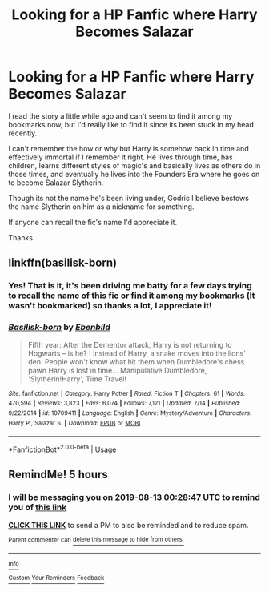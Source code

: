 #+TITLE: Looking for a HP Fanfic where Harry Becomes Salazar

* Looking for a HP Fanfic where Harry Becomes Salazar
:PROPERTIES:
:Author: Ryszarius
:Score: 7
:DateUnix: 1565611631.0
:DateShort: 2019-Aug-12
:FlairText: Request
:END:
I read the story a little while ago and can't seem to find it among my bookmarks now, but I'd really like to find it since its been stuck in my head recently.

I can't remember the how or why but Harry is somehow back in time and effectively immortal if I remember it right. He lives through time, has children, learns different styles of magic's and basically lives as others do in those times, and eventually he lives into the Founders Era where he goes on to become Salazar Slytherin.

Though its not the name he's been living under, Godric I believe bestows the name Slytherin on him as a nickname for something.

If anyone can recall the fic's name I'd appreciate it.

Thanks.


** linkffn(basilisk-born)
:PROPERTIES:
:Author: Garanar
:Score: 3
:DateUnix: 1565639034.0
:DateShort: 2019-Aug-13
:END:

*** Yes! That is it, it's been driving me batty for a few days trying to recall the name of this fic or find it among my bookmarks (It wasn't bookmarked) so thanks a lot, I appreciate it!
:PROPERTIES:
:Author: Ryszarius
:Score: 3
:DateUnix: 1565647392.0
:DateShort: 2019-Aug-13
:END:


*** [[https://www.fanfiction.net/s/10709411/1/][*/Basilisk-born/*]] by [[https://www.fanfiction.net/u/4707996/Ebenbild][/Ebenbild/]]

#+begin_quote
  Fifth year: After the Dementor attack, Harry is not returning to Hogwarts -- is he? ! Instead of Harry, a snake moves into the lions' den. People won't know what hit them when Dumbledore's chess pawn Harry is lost in time... Manipulative Dumbledore, 'Slytherin!Harry', Time Travel!
#+end_quote

^{/Site/:} ^{fanfiction.net} ^{*|*} ^{/Category/:} ^{Harry} ^{Potter} ^{*|*} ^{/Rated/:} ^{Fiction} ^{T} ^{*|*} ^{/Chapters/:} ^{61} ^{*|*} ^{/Words/:} ^{470,594} ^{*|*} ^{/Reviews/:} ^{3,823} ^{*|*} ^{/Favs/:} ^{6,074} ^{*|*} ^{/Follows/:} ^{7,121} ^{*|*} ^{/Updated/:} ^{7/14} ^{*|*} ^{/Published/:} ^{9/22/2014} ^{*|*} ^{/id/:} ^{10709411} ^{*|*} ^{/Language/:} ^{English} ^{*|*} ^{/Genre/:} ^{Mystery/Adventure} ^{*|*} ^{/Characters/:} ^{Harry} ^{P.,} ^{Salazar} ^{S.} ^{*|*} ^{/Download/:} ^{[[http://www.ff2ebook.com/old/ffn-bot/index.php?id=10709411&source=ff&filetype=epub][EPUB]]} ^{or} ^{[[http://www.ff2ebook.com/old/ffn-bot/index.php?id=10709411&source=ff&filetype=mobi][MOBI]]}

--------------

*FanfictionBot*^{2.0.0-beta} | [[https://github.com/tusing/reddit-ffn-bot/wiki/Usage][Usage]]
:PROPERTIES:
:Author: FanfictionBot
:Score: 1
:DateUnix: 1565639075.0
:DateShort: 2019-Aug-13
:END:


** RemindMe! 5 hours
:PROPERTIES:
:Author: DoomAndThenSum
:Score: 1
:DateUnix: 1565638127.0
:DateShort: 2019-Aug-12
:END:

*** I will be messaging you on [[http://www.wolframalpha.com/input/?i=2019-08-13%2000:28:47%20UTC%20To%20Local%20Time][*2019-08-13 00:28:47 UTC*]] to remind you of [[https://np.reddit.com/r/HPfanfiction/comments/cpbhd5/looking_for_a_hp_fanfic_where_harry_becomes/ewpccp0/][*this link*]]

[[https://np.reddit.com/message/compose/?to=RemindMeBot&subject=Reminder&message=%5Bhttps%3A%2F%2Fwww.reddit.com%2Fr%2FHPfanfiction%2Fcomments%2Fcpbhd5%2Flooking_for_a_hp_fanfic_where_harry_becomes%2Fewpccp0%2F%5D%0A%0ARemindMe%21%202019-08-13%2000%3A28%3A47][*CLICK THIS LINK*]] to send a PM to also be reminded and to reduce spam.

^{Parent commenter can} [[https://np.reddit.com/message/compose/?to=RemindMeBot&subject=Delete%20Comment&message=Delete%21%20cpbhd5][^{delete this message to hide from others.}]]

--------------

[[https://np.reddit.com/r/RemindMeBot/comments/c5l9ie/remindmebot_info_v20/][^{Info}]]

[[https://np.reddit.com/message/compose/?to=RemindMeBot&subject=Reminder&message=%5BLink%20or%20message%20inside%20square%20brackets%5D%0A%0ARemindMe%21%20Time%20period%20here][^{Custom}]]
[[https://np.reddit.com/message/compose/?to=RemindMeBot&subject=List%20Of%20Reminders&message=MyReminders%21][^{Your Reminders}]]
[[https://np.reddit.com/message/compose/?to=Watchful1&subject=Feedback][^{Feedback}]]
:PROPERTIES:
:Author: RemindMeBot
:Score: 1
:DateUnix: 1565638154.0
:DateShort: 2019-Aug-12
:END:

